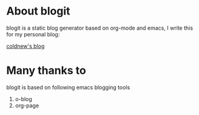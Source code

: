 
* About blogit

blogit is a static blog generator based on org-mode and emacs, I write
this for my personal blog:

[[http://coldnew.github.io][coldnew's blog]]

* Many thanks to

blogit is based on following emacs blogging tools

1. o-blog
2. org-page
